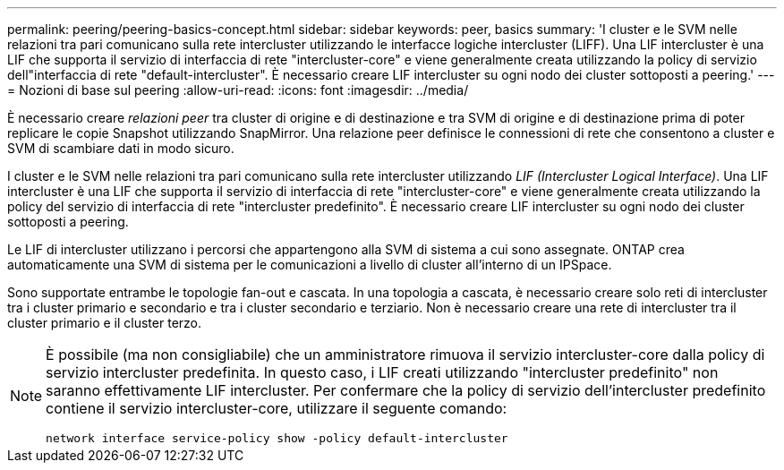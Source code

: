 ---
permalink: peering/peering-basics-concept.html 
sidebar: sidebar 
keywords: peer, basics 
summary: 'I cluster e le SVM nelle relazioni tra pari comunicano sulla rete intercluster utilizzando le interfacce logiche intercluster (LIFF). Una LIF intercluster è una LIF che supporta il servizio di interfaccia di rete "intercluster-core" e viene generalmente creata utilizzando la policy di servizio dell"interfaccia di rete "default-intercluster". È necessario creare LIF intercluster su ogni nodo dei cluster sottoposti a peering.' 
---
= Nozioni di base sul peering
:allow-uri-read: 
:icons: font
:imagesdir: ../media/


[role="lead"]
È necessario creare _relazioni peer_ tra cluster di origine e di destinazione e tra SVM di origine e di destinazione prima di poter replicare le copie Snapshot utilizzando SnapMirror. Una relazione peer definisce le connessioni di rete che consentono a cluster e SVM di scambiare dati in modo sicuro.

I cluster e le SVM nelle relazioni tra pari comunicano sulla rete intercluster utilizzando _LIF (Intercluster Logical Interface)_. Una LIF intercluster è una LIF che supporta il servizio di interfaccia di rete "intercluster-core" e viene generalmente creata utilizzando la policy del servizio di interfaccia di rete "intercluster predefinito". È necessario creare LIF intercluster su ogni nodo dei cluster sottoposti a peering.

Le LIF di intercluster utilizzano i percorsi che appartengono alla SVM di sistema a cui sono assegnate. ONTAP crea automaticamente una SVM di sistema per le comunicazioni a livello di cluster all'interno di un IPSpace.

Sono supportate entrambe le topologie fan-out e cascata. In una topologia a cascata, è necessario creare solo reti di intercluster tra i cluster primario e secondario e tra i cluster secondario e terziario. Non è necessario creare una rete di intercluster tra il cluster primario e il cluster terzo.

[NOTE]
====
È possibile (ma non consigliabile) che un amministratore rimuova il servizio intercluster-core dalla policy di servizio intercluster predefinita. In questo caso, i LIF creati utilizzando "intercluster predefinito" non saranno effettivamente LIF intercluster. Per confermare che la policy di servizio dell'intercluster predefinito contiene il servizio intercluster-core, utilizzare il seguente comando:

`network interface service-policy show -policy default-intercluster`

====